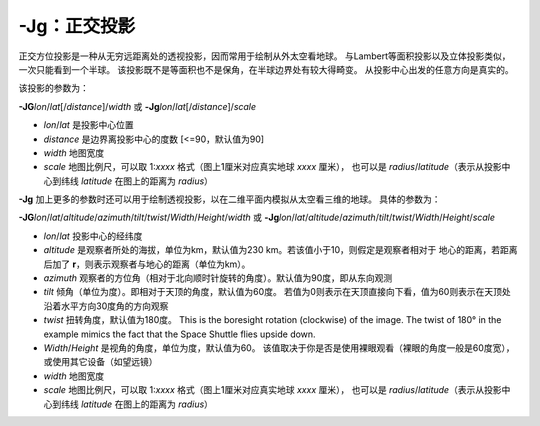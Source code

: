 -Jg：正交投影
=============

正交方位投影是一种从无穷远距离处的透视投影，因而常用于绘制从外太空看地球。
与Lambert等面积投影以及立体投影类似，一次只能看到一个半球。
该投影既不是等面积也不是保角，在半球边界处有较大得畸变。
从投影中心出发的任意方向是真实的。

该投影的参数为：

**-JG**\ *lon*/*lat*\ [/*distance*]/*width*
或
**-Jg**\ *lon*/*lat*\ [/*distance*]/*scale*

- *lon*/*lat* 是投影中心位置
- *distance* 是边界离投影中心的度数 [<=90，默认值为90]
- *width* 地图宽度
- *scale* 地图比例尺，可以取 1:*xxxx* 格式（图上1厘米对应真实地球 *xxxx* 厘米），
  也可以是 *radius*/*latitude*\ （表示从投影中心到纬线 *latitude* 在图上的距离为 *radius*\ ）

.. gmtplot::
    :caption: 使用正交投影绘制半球
    :width: 60%

    gmt coast -Rg -JG-75/41/12c -Bg -Dc -A5000 -Gpink -Sthistle -png GMT_orthographic

**-Jg** 加上更多的参数时还可以用于绘制透视投影，以在二维平面内模拟从太空看三维的地球。
具体的参数为：

**-JG**\ *lon*/*lat*/*altitude*/*azimuth*/*tilt*/*twist*/*Width*/*Height*/*width*
或
**-Jg**\ *lon*/*lat*/*altitude*/*azimuth*/*tilt*/*twist*/*Width*/*Height*/*scale*

- *lon*/*lat* 投影中心的经纬度
- *altitude* 是观察者所处的海拔，单位为km，默认值为230 km。若该值小于10，则假定是观察者相对于
  地心的距离，若距离后加了 **r**\ ，则表示观察者与地心的距离（单位为km）。
- *azimuth* 观察者的方位角（相对于北向顺时针旋转的角度）。默认值为90度，即从东向观测
- *tilt* 倾角（单位为度）。即相对于天顶的角度，默认值为60度。
  若值为0则表示在天顶直接向下看，值为60则表示在天顶处沿着水平方向30度角的方向观察
- *twist* 扭转角度，默认值为180度。
  This is the boresight rotation (clockwise) of the image.
  The twist of 180° in the example mimics the fact that the Space Shuttle flies upside down.
- *Width*/*Height* 是视角的角度，单位为度，默认值为60。
  该值取决于你是否是使用裸眼观看（裸眼的角度一般是60度宽），或使用其它设备（如望远镜）
- *width* 地图宽度
- *scale* 地图比例尺，可以取 1:*xxxx* 格式（图上1厘米对应真实地球 *xxxx* 厘米），
  也可以是 *radius*/*latitude*\ （表示从投影中心到纬线 *latitude* 在图上的距离为 *radius*\ ）

.. gmtplot::
    :caption: 透视投影
    :width: 75%

    gmt coast -Rg -JG4/52/230/90/60/180/60/60/12c -Bx2g2 -By1g1 -Ia -Di -Glightbrown \
        -Wthinnest -Slightblue --MAP_ANNOT_MIN_SPACING=0.6c -png GMT_perspective
